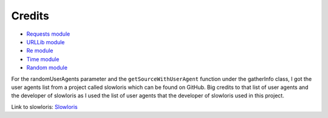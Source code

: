 .. _credits:

***************
Credits
***************

* `Requests module <https://requests.readthedocs.io/en/latest>`_
* `URLLib module <https://docs.python.org/3/library/urllib.html>`_
* `Re module <https://docs.python.org/3/library/re.html>`_
* `Time module <https://docs.python.org/3/library/time.html>`_
* `Random module <https://docs.python.org/3/library/random.html>`_

For the randomUserAgents parameter and the ``getSourceWithUserAgent`` function under the gatherInfo class, I got the user agents list from a project called slowloris which can be found on GitHub. Big credits to that list of user agents and the developer of slowloris as I used the list of user agents that the developer of slowloris used in this project. 

Link to slowloris: `Slowloris <https://github.com/gkbrk/slowloris>`_